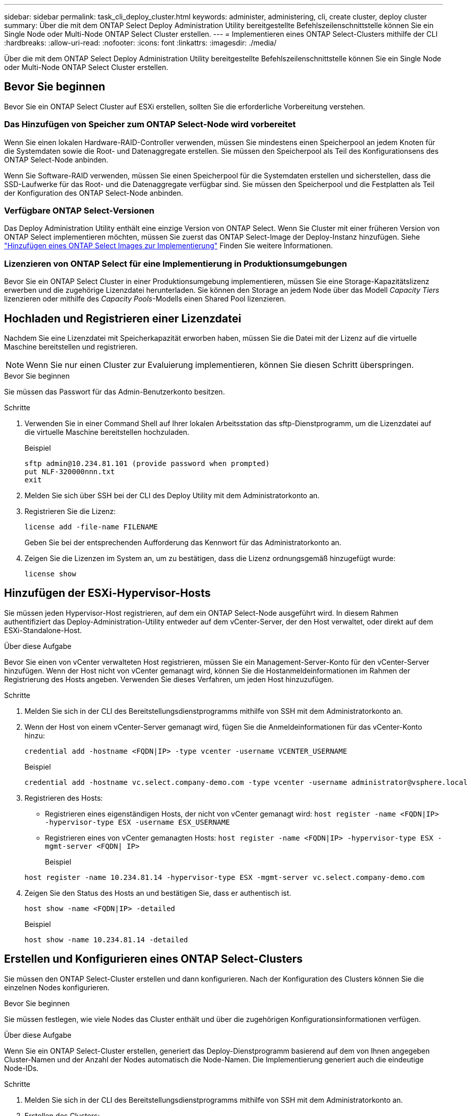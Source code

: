---
sidebar: sidebar 
permalink: task_cli_deploy_cluster.html 
keywords: administer, administering, cli, create cluster, deploy cluster 
summary: Über die mit dem ONTAP Select Deploy Administration Utility bereitgestellte Befehlszeilenschnittstelle können Sie ein Single Node oder Multi-Node ONTAP Select Cluster erstellen. 
---
= Implementieren eines ONTAP Select-Clusters mithilfe der CLI
:hardbreaks:
:allow-uri-read: 
:nofooter: 
:icons: font
:linkattrs: 
:imagesdir: ./media/


[role="lead"]
Über die mit dem ONTAP Select Deploy Administration Utility bereitgestellte Befehlszeilenschnittstelle können Sie ein Single Node oder Multi-Node ONTAP Select Cluster erstellen.



== Bevor Sie beginnen

Bevor Sie ein ONTAP Select Cluster auf ESXi erstellen, sollten Sie die erforderliche Vorbereitung verstehen.



=== Das Hinzufügen von Speicher zum ONTAP Select-Node wird vorbereitet

Wenn Sie einen lokalen Hardware-RAID-Controller verwenden, müssen Sie mindestens einen Speicherpool an jedem Knoten für die Systemdaten sowie die Root- und Datenaggregate erstellen. Sie müssen den Speicherpool als Teil des Konfigurationsens des ONTAP Select-Node anbinden.

Wenn Sie Software-RAID verwenden, müssen Sie einen Speicherpool für die Systemdaten erstellen und sicherstellen, dass die SSD-Laufwerke für das Root- und die Datenaggregate verfügbar sind. Sie müssen den Speicherpool und die Festplatten als Teil der Konfiguration des ONTAP Select-Node anbinden.



=== Verfügbare ONTAP Select-Versionen

Das Deploy Administration Utility enthält eine einzige Version von ONTAP Select. Wenn Sie Cluster mit einer früheren Version von ONTAP Select implementieren möchten, müssen Sie zuerst das ONTAP Select-Image der Deploy-Instanz hinzufügen. Siehe link:task_adm_deploy_image_add.html["Hinzufügen eines ONTAP Select Images zur Implementierung"] Finden Sie weitere Informationen.



=== Lizenzieren von ONTAP Select für eine Implementierung in Produktionsumgebungen

Bevor Sie ein ONTAP Select Cluster in einer Produktionsumgebung implementieren, müssen Sie eine Storage-Kapazitätslizenz erwerben und die zugehörige Lizenzdatei herunterladen. Sie können den Storage an jedem Node über das Modell _Capacity Tiers_ lizenzieren oder mithilfe des _Capacity Pools_-Modells einen Shared Pool lizenzieren.



== Hochladen und Registrieren einer Lizenzdatei

Nachdem Sie eine Lizenzdatei mit Speicherkapazität erworben haben, müssen Sie die Datei mit der Lizenz auf die virtuelle Maschine bereitstellen und registrieren.


NOTE: Wenn Sie nur einen Cluster zur Evaluierung implementieren, können Sie diesen Schritt überspringen.

.Bevor Sie beginnen
Sie müssen das Passwort für das Admin-Benutzerkonto besitzen.

.Schritte
. Verwenden Sie in einer Command Shell auf Ihrer lokalen Arbeitsstation das sftp-Dienstprogramm, um die Lizenzdatei auf die virtuelle Maschine bereitstellen hochzuladen.
+
Beispiel

+
....
sftp admin@10.234.81.101 (provide password when prompted)
put NLF-320000nnn.txt
exit
....
. Melden Sie sich über SSH bei der CLI des Deploy Utility mit dem Administratorkonto an.
. Registrieren Sie die Lizenz:
+
`license add -file-name FILENAME`

+
Geben Sie bei der entsprechenden Aufforderung das Kennwort für das Administratorkonto an.

. Zeigen Sie die Lizenzen im System an, um zu bestätigen, dass die Lizenz ordnungsgemäß hinzugefügt wurde:
+
`license show`





== Hinzufügen der ESXi-Hypervisor-Hosts

Sie müssen jeden Hypervisor-Host registrieren, auf dem ein ONTAP Select-Node ausgeführt wird. In diesem Rahmen authentifiziert das Deploy-Administration-Utility entweder auf dem vCenter-Server, der den Host verwaltet, oder direkt auf dem ESXi-Standalone-Host.

.Über diese Aufgabe
Bevor Sie einen von vCenter verwalteten Host registrieren, müssen Sie ein Management-Server-Konto für den vCenter-Server hinzufügen. Wenn der Host nicht von vCenter gemanagt wird, können Sie die Hostanmeldeinformationen im Rahmen der Registrierung des Hosts angeben. Verwenden Sie dieses Verfahren, um jeden Host hinzuzufügen.

.Schritte
. Melden Sie sich in der CLI des Bereitstellungsdienstprogramms mithilfe von SSH mit dem Administratorkonto an.
. Wenn der Host von einem vCenter-Server gemanagt wird, fügen Sie die Anmeldeinformationen für das vCenter-Konto hinzu:
+
`credential add -hostname <FQDN|IP> -type vcenter -username VCENTER_USERNAME`

+
Beispiel

+
....
credential add -hostname vc.select.company-demo.com -type vcenter -username administrator@vsphere.local
....
. Registrieren des Hosts:
+
** Registrieren eines eigenständigen Hosts, der nicht von vCenter gemanagt wird:
`host register -name <FQDN|IP> -hypervisor-type ESX -username ESX_USERNAME`
** Registrieren eines von vCenter gemanagten Hosts:
`host register -name <FQDN|IP> -hypervisor-type ESX -mgmt-server <FQDN| IP>`
+
Beispiel

+
....
host register -name 10.234.81.14 -hypervisor-type ESX -mgmt-server vc.select.company-demo.com
....


. Zeigen Sie den Status des Hosts an und bestätigen Sie, dass er authentisch ist.
+
`host show -name <FQDN|IP> -detailed`

+
Beispiel

+
....
host show -name 10.234.81.14 -detailed
....




== Erstellen und Konfigurieren eines ONTAP Select-Clusters

Sie müssen den ONTAP Select-Cluster erstellen und dann konfigurieren. Nach der Konfiguration des Clusters können Sie die einzelnen Nodes konfigurieren.

.Bevor Sie beginnen
Sie müssen festlegen, wie viele Nodes das Cluster enthält und über die zugehörigen Konfigurationsinformationen verfügen.

.Über diese Aufgabe
Wenn Sie ein ONTAP Select-Cluster erstellen, generiert das Deploy-Dienstprogramm basierend auf dem von Ihnen angegeben Cluster-Namen und der Anzahl der Nodes automatisch die Node-Namen. Die Implementierung generiert auch die eindeutige Node-IDs.

.Schritte
. Melden Sie sich in der CLI des Bereitstellungsdienstprogramms mithilfe von SSH mit dem Administratorkonto an.
. Erstellen des Clusters:
+
`cluster create -name CLUSTERNAME -node-count NODES`

+
Beispiel

+
....
cluster create -name test-cluster -node-count 1
....
. Konfigurieren des Clusters:
+
`cluster modify -name CLUSTERNAME -mgmt-ip IP_ADDRESS -netmask NETMASK -gateway IP_ADDRESS -dns-servers <FQDN|IP>_LIST -dns-domains DOMAIN_LIST`

+
Beispiel

+
....
cluster modify -name test-cluster -mgmt-ip 10.234.81.20 -netmask 255.255.255.192
-gateway 10.234.81.1 -dns-servers 10.221.220.10 -dnsdomains select.company-demo.com
....
. Anzeigen der Konfiguration und des Status des Clusters:
+
`cluster show -name CLUSTERNAME -detailed`





== Konfigurieren eines ONTAP Select-Node

Sie müssen jeden der Nodes im ONTAP Select-Cluster konfigurieren.

.Bevor Sie beginnen
Sie müssen über die Konfigurationsinformationen für den Node verfügen. Die Lizenzdatei für die Kapazitätsschicht sollte hochgeladen und im Deploy Utility installiert werden.

.Über diese Aufgabe
Sie sollten diese Vorgehensweise zum Konfigurieren der einzelnen Knoten verwenden. Auf den Node in diesem Beispiel wird eine Lizenz für das Kapazitätstier angewendet.

.Schritte
. Melden Sie sich in der CLI des Bereitstellungsdienstprogramms mithilfe von SSH mit dem Administratorkonto an.
. Legen Sie die Namen fest, die den Cluster-Nodes zugewiesen sind:
+
`node show -cluster-name CLUSTERNAME`

. Wählen Sie den Knoten aus und führen Sie eine Basiskonfiguration durch:
`node modify -name NODENAME -cluster-name CLUSTERNAME -host-name <FQDN|IP> -license-serial-number NUMBER -instance-type TYPE -passthrough-disks false`
+
Beispiel

+
....
node modify -name test-cluster-01 -cluster-name test-cluster -host-name 10.234.81.14
-license-serial-number 320000nnnn -instance-type small -passthrough-disks false
....
+
Die RAID-Konfiguration für den Knoten wird mit dem Parameter _Passthrough-Disks_ angezeigt. Wenn Sie einen lokalen Hardware-RAID-Controller verwenden, muss dieser Wert FALSE sein. Wenn Sie Software-RAID verwenden, muss dieser Wert wahr sein.

+
Für den ONTAP Select-Node wird eine Lizenz für Kapazitätsstufen verwendet.

. Zeigen Sie die am Host verfügbare Netzwerkkonfiguration an:
+
`host network show -host-name <FQDN|IP> -detailed`

+
Beispiel

+
....
host network show -host-name 10.234.81.14 -detailed
....
. Netzwerkkonfiguration für den Node durchführen:
+
`node modify -name NODENAME -cluster-name CLUSTERNAME -mgmt-ip IP -management-networks NETWORK_NAME -data-networks NETWORK_NAME -internal-network NETWORK_NAME`

+
Wenn Sie ein Single-Node-Cluster bereitstellen, benötigen Sie kein internes Netzwerk und sollten -internes Netzwerk entfernen.

+
Beispiel

+
....
node modify -name test-cluster-01 -cluster-name test-cluster -mgmt-ip 10.234.81.21
-management-networks sDOT_Network -data-networks sDOT_Network
....
. Anzeigen der Konfiguration des Knotens:
+
`node show -name NODENAME -cluster-name CLUSTERNAME -detailed`

+
Beispiel

+
....
node show -name test-cluster-01 -cluster-name test-cluster -detailed
....




== Anbindung von Storage an die ONTAP Select-Nodes

Sie müssen den von jedem Node im ONTAP Select-Cluster verwendeten Storage konfigurieren. Jedem Node muss immer mindestens ein Storage-Pool zugewiesen werden. Bei der Verwendung von Software-RAID muss jedem Knoten auch mindestens ein Laufwerk zugewiesen werden.

.Bevor Sie beginnen
Sie müssen den Speicherpool mit VMware vSphere erstellen. Wenn Sie Software-RAID verwenden, benötigen Sie auch mindestens ein verfügbares Laufwerk.

.Über diese Aufgabe
Wenn Sie einen lokalen Hardware-RAID-Controller verwenden, müssen Sie die Schritte 1 bis 4 ausführen. Bei der Verwendung von Software-RAID müssen Sie die Schritte 1 bis 6 ausführen.

.Schritte
. Melden Sie sich in der CLI des Bereitstellungsdienstprogramms mithilfe von SSH mit den Anmeldedaten des Administratorkontos an.
. Anzeigen der am Host verfügbaren Speicherpools:
+
`host storage pool show -host-name <FQDN|IP>`

+
Beispiel

+
[listing]
----
host storage pool show -host-name 10.234.81.14
----
+
Über VMware vSphere erhalten Sie auch die verfügbaren Storage-Pools.

. Schließen Sie einen verfügbaren Speicherpool an den ONTAP Select-Node an:
+
`node storage pool attach -name POOLNAME -cluster-name CLUSTERNAME -node-name NODENAME -capacity-limit LIMIT`

+
Wenn Sie den Parameter "-Capacity-Limit" angeben, geben Sie den Wert als GB oder TB an.

+
Beispiel

+
[listing]
----
node storage pool attach -name sDOT-02 -cluster-name test-cluster -
node-name test-cluster-01 -capacity-limit 500GB
----
. Anzeigen der mit dem Node verbundenen Speicherpools:
+
`node storage pool show -cluster-name CLUSTERNAME -node-name NODENAME`

+
Beispiel

+
[listing]
----
node storage pool show -cluster-name test-cluster -node-name testcluster-01
----
. Wenn Sie Software-RAID verwenden, verbinden Sie das verfügbare Laufwerk oder die verfügbaren Laufwerke:
+
`node storage disk attach -node-name NODENAME -cluster-name CLUSTERNAME -disks LIST_OF_DRIVES`

+
Beispiel

+
[listing]
----
node storage disk attach -node-name NVME_SN-01 -cluster-name NVME_SN -disks 0000:66:00.0 0000:67:00.0 0000:68:00.0
----
. Wenn Sie Software-RAID verwenden, zeigen Sie die mit dem Node verbundenen Festplatten an:
+
`node storage disk show -node-name NODENAME -cluster-name CLUSTERNAME`

+
Beispiel

+
[listing]
----
node storage disk show -node-name sdot-smicro-009a -cluster-name NVME
----




== Implementieren eines ONTAP Select-Clusters

Nachdem das Cluster und die Nodes konfiguriert wurden, können Sie das Cluster implementieren.

.Bevor Sie beginnen
Vor der Bereitstellung eines Multi-Node-Clusters sollten Sie den Netzwerkverbindungsprüfer ausführen, um die Verbindung zwischen den Clusterknoten im internen Netzwerk zu bestätigen.

.Schritte
. Melden Sie sich in der CLI des Bereitstellungsdienstprogramms mithilfe von SSH mit dem Administratorkonto an.
. Implementierung des ONTAP Select-Clusters:
+
`cluster deploy -name CLUSTERNAME`

+
Beispiel

+
[listing]
----
cluster deploy -name test-cluster
----
+
Geben Sie das Kennwort ein, das für das ONTAP-Administratorkonto verwendet werden soll, wenn Sie dazu aufgefordert werden.

. Anzeigen des Status des Clusters, um zu bestimmen, wann es erfolgreich implementiert wurde:
+
`cluster show -name CLUSTERNAME`



.Nachdem Sie fertig sind
Sie sollten die Konfigurationsdaten der ONTAP Select Deploy-Lösung sichern.
